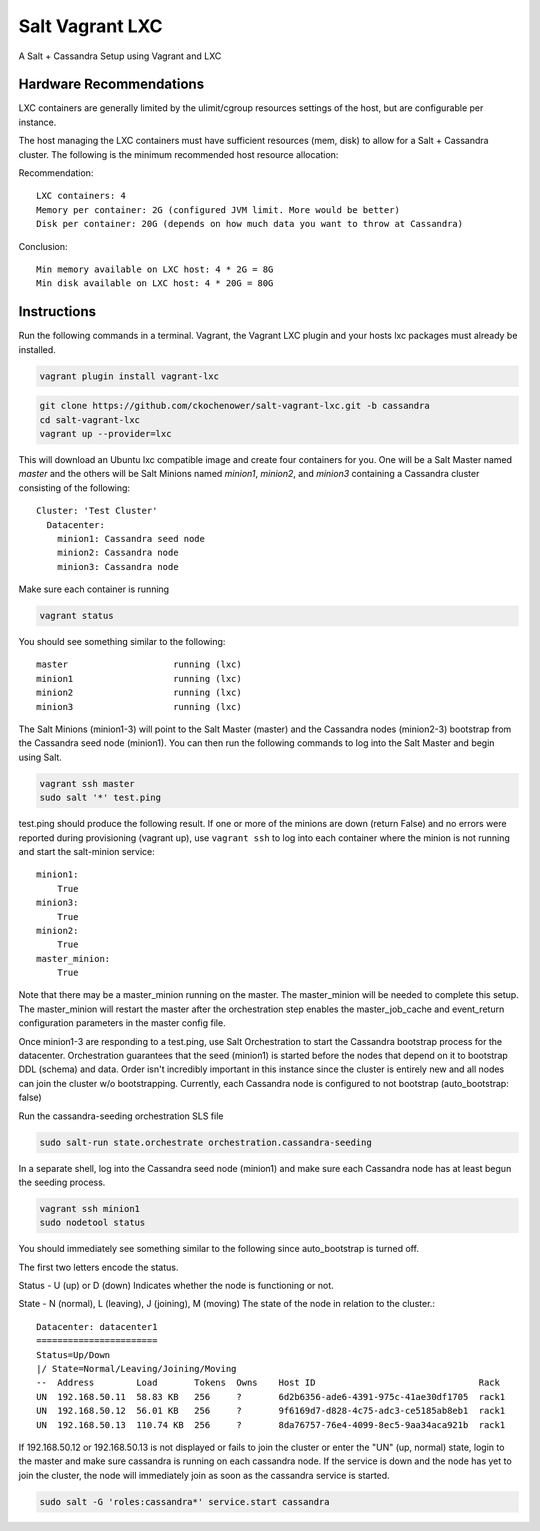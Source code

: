 ================
Salt Vagrant LXC
================

A Salt + Cassandra Setup using Vagrant and LXC

Hardware Recommendations
========================

LXC containers are generally limited by the ulimit/cgroup resources settings of the
host, but are configurable per instance.

The host managing the LXC containers must have sufficient resources (mem, disk)
to allow for a Salt + Cassandra cluster. The following is the minimum recommended
host resource allocation:

Recommendation::

    LXC containers: 4
    Memory per container: 2G (configured JVM limit. More would be better)
    Disk per container: 20G (depends on how much data you want to throw at Cassandra)

Conclusion::

    Min memory available on LXC host: 4 * 2G = 8G
    Min disk available on LXC host: 4 * 20G = 80G


Instructions
============

Run the following commands in a terminal. Vagrant, the Vagrant LXC plugin and
your hosts lxc packages must already be installed.

.. code-block:: bash

    vagrant plugin install vagrant-lxc

.. code-block:: bash

    git clone https://github.com/ckochenower/salt-vagrant-lxc.git -b cassandra
    cd salt-vagrant-lxc
    vagrant up --provider=lxc


This will download an Ubuntu lxc compatible image and create four containers for
you. One will be a Salt Master named `master` and the others will be Salt
Minions named `minion1`, `minion2`, and `minion3` containing a Cassandra cluster
consisting of the following::

    Cluster: 'Test Cluster'
      Datacenter:
        minion1: Cassandra seed node
        minion2: Cassandra node
        minion3: Cassandra node

Make sure each container is running

.. code-block:: bash

    vagrant status

You should see something similar to the following::

    master                    running (lxc)
    minion1                   running (lxc)
    minion2                   running (lxc)
    minion3                   running (lxc)

The Salt Minions (minion1-3) will point to the Salt Master (master) and the
Cassandra nodes (minion2-3) bootstrap from the Cassandra seed node (minion1).
You can then run the following commands to log into the Salt Master and begin
using Salt.

.. code-block:: bash

    vagrant ssh master
    sudo salt '*' test.ping

test.ping should produce the following result. If one or more of the minions
are down (return False) and no errors were reported during provisioning
(vagrant up), use ``vagrant ssh`` to log into each container where the minion
is not running and start the salt-minion service::

    minion1:
        True
    minion3:
        True
    minion2:
        True
    master_minion:
        True

Note that there may be a master_minion running on the master. The master_minion
will be needed to complete this setup. The master_minion will restart the master
after the orchestration step enables the master_job_cache and event_return
configuration parameters in the master config file. 

Once minion1-3 are responding to a test.ping, use Salt Orchestration to start
the Cassandra bootstrap process for the datacenter. Orchestration guarantees that
the seed (minion1) is started before the nodes that depend on it to bootstrap DDL
(schema) and data. Order isn't incredibly important in this instance since the
cluster is entirely new and all nodes can join the cluster w/o bootstrapping.
Currently, each Cassandra node is configured to not bootstrap
(auto_bootstrap: false)

Run the cassandra-seeding orchestration SLS file

.. code-block:: bash

    sudo salt-run state.orchestrate orchestration.cassandra-seeding

In a separate shell, log into the Cassandra seed node (minion1) and make sure
each Cassandra node has at least begun the seeding process.

.. code-block:: bash

    vagrant ssh minion1
    sudo nodetool status

You should immediately see something similar to the following since
auto_bootstrap is turned off.

The first two letters encode the status. 

Status - U (up) or D (down)
Indicates whether the node is functioning or not.

State - N (normal), L (leaving), J (joining), M (moving)
The state of the node in relation to the cluster.::

    Datacenter: datacenter1
    =======================
    Status=Up/Down
    |/ State=Normal/Leaving/Joining/Moving
    --  Address        Load       Tokens  Owns    Host ID                               Rack
    UN  192.168.50.11  58.83 KB   256     ?       6d2b6356-ade6-4391-975c-41ae30df1705  rack1
    UN  192.168.50.12  56.01 KB   256     ?       9f6169d7-d828-4c75-adc3-ce5185ab8eb1  rack1
    UN  192.168.50.13  110.74 KB  256     ?       8da76757-76e4-4099-8ec5-9aa34aca921b  rack1

If 192.168.50.12 or 192.168.50.13 is not displayed or fails to join the cluster
or enter the "UN" (up, normal) state, login to the master and make sure
cassandra is running on each cassandra node. If the service is down and the node
has yet to join the cluster, the node will immediately join as soon as the
cassandra service is started.

.. code-block:: bash

    sudo salt -G 'roles:cassandra*' service.start cassandra
